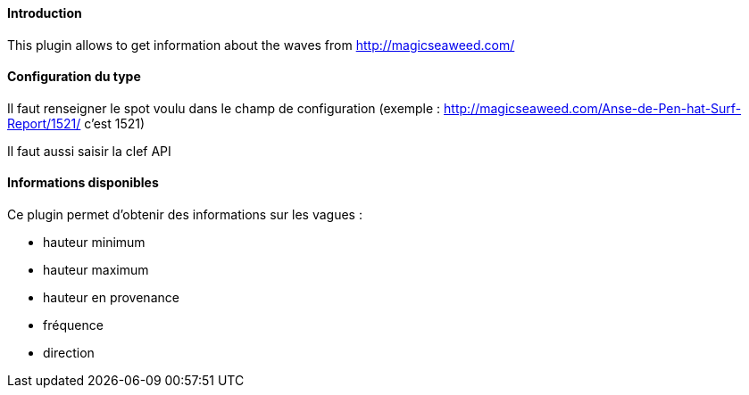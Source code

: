 ==== Introduction

This plugin allows to get information about the waves from http://magicseaweed.com/

==== Configuration du type

Il faut renseigner le spot voulu dans le champ de configuration (exemple : http://magicseaweed.com/Anse-de-Pen-hat-Surf-Report/1521/ c'est 1521)

Il faut aussi saisir la clef API

==== Informations disponibles

Ce plugin permet d'obtenir des informations sur les vagues :

- hauteur minimum

- hauteur maximum

- hauteur en provenance

- fréquence

- direction